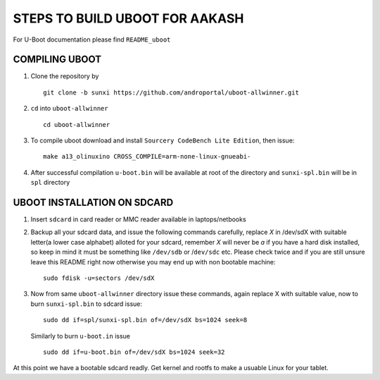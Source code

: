 ===============================
STEPS TO BUILD UBOOT FOR AAKASH
===============================

For U-Boot documentation please find ``README_uboot``


COMPILING UBOOT
---------------

1. Clone the repository by ::
    
        git clone -b sunxi https://github.com/androportal/uboot-allwinner.git


#. ``cd`` into ``uboot-allwinner`` ::

        cd uboot-allwinner

#.  To compile uboot download and install ``Sourcery CodeBench Lite Edition``, then issue::

        make a13_olinuxino CROSS_COMPILE=arm-none-linux-gnueabi-


#.  After successful compilation ``u-boot.bin`` will be available at root of the
    directory and ``sunxi-spl.bin`` will be in ``spl`` directory
    


UBOOT INSTALLATION ON SDCARD
----------------------------

1. Insert ``sdcard`` in card reader or MMC reader available in laptops/netbooks


#. Backup all your sdcard data, and issue the following commands carefully, replace 
   *X* in /dev/sdX with suitable letter(a lower case alphabet) alloted for your
   sdcard, remember *X* will never be *a* if you have a hard disk installed, so keep
   in mind it must be something like ``/dev/sdb`` or /``dev/sdc`` etc. Please check
   twice and if you are still unsure leave this README right now otherwise you may 
   end up with non bootable machine::


        sudo fdisk -u=sectors /dev/sdX



#. Now from same ``uboot-allwinner`` directory issue these commands, again replace 
   X with suitable value, now to burn ``sunxi-spl.bin`` to sdcard issue::

        sudo dd if=spl/sunxi-spl.bin of=/dev/sdX bs=1024 seek=8

   Similarly to burn ``u-boot.in`` issue ::

        sudo dd if=u-boot.bin of=/dev/sdX bs=1024 seek=32

At this point we have a bootable sdcard readly. Get kernel and rootfs to make a usuable
Linux for your tablet. 



    
